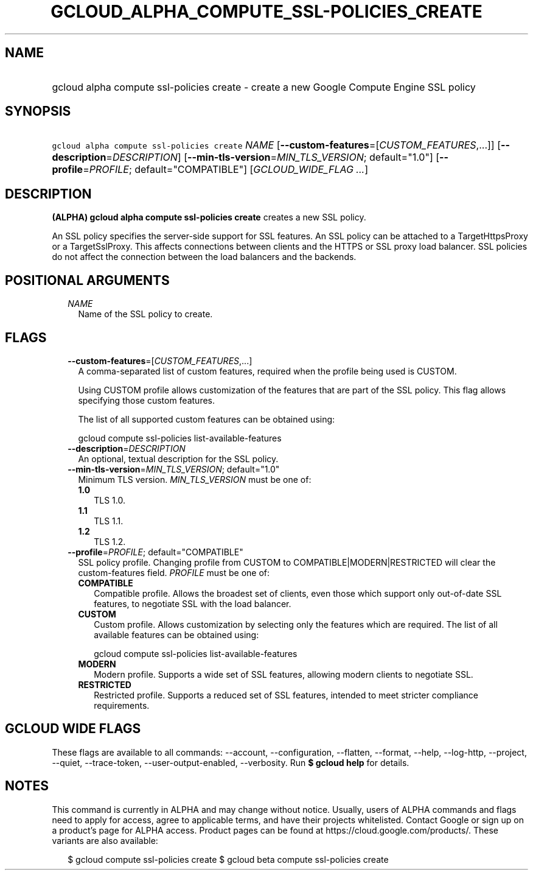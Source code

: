 
.TH "GCLOUD_ALPHA_COMPUTE_SSL\-POLICIES_CREATE" 1



.SH "NAME"
.HP
gcloud alpha compute ssl\-policies create \- create a new Google Compute Engine SSL policy



.SH "SYNOPSIS"
.HP
\f5gcloud alpha compute ssl\-policies create\fR \fINAME\fR [\fB\-\-custom\-features\fR=[\fICUSTOM_FEATURES\fR,...]] [\fB\-\-description\fR=\fIDESCRIPTION\fR] [\fB\-\-min\-tls\-version\fR=\fIMIN_TLS_VERSION\fR;\ default="1.0"] [\fB\-\-profile\fR=\fIPROFILE\fR;\ default="COMPATIBLE"] [\fIGCLOUD_WIDE_FLAG\ ...\fR]



.SH "DESCRIPTION"

\fB(ALPHA)\fR \fBgcloud alpha compute ssl\-policies create\fR creates a new SSL
policy.

An SSL policy specifies the server\-side support for SSL features. An SSL policy
can be attached to a TargetHttpsProxy or a TargetSslProxy. This affects
connections between clients and the HTTPS or SSL proxy load balancer. SSL
policies do not affect the connection between the load balancers and the
backends.



.SH "POSITIONAL ARGUMENTS"

.RS 2m
.TP 2m
\fINAME\fR
Name of the SSL policy to create.


.RE
.sp

.SH "FLAGS"

.RS 2m
.TP 2m
\fB\-\-custom\-features\fR=[\fICUSTOM_FEATURES\fR,...]
A comma\-separated list of custom features, required when the profile being used
is CUSTOM.

Using CUSTOM profile allows customization of the features that are part of the
SSL policy. This flag allows specifying those custom features.

The list of all supported custom features can be obtained using:

.RS 2m
gcloud compute ssl\-policies list\-available\-features
.RE

.TP 2m
\fB\-\-description\fR=\fIDESCRIPTION\fR
An optional, textual description for the SSL policy.

.TP 2m
\fB\-\-min\-tls\-version\fR=\fIMIN_TLS_VERSION\fR; default="1.0"
Minimum TLS version. \fIMIN_TLS_VERSION\fR must be one of:

.RS 2m
.TP 2m
\fB1.0\fR
TLS 1.0.
.TP 2m
\fB1.1\fR
TLS 1.1.
.TP 2m
\fB1.2\fR
TLS 1.2.

.RE
.sp
.TP 2m
\fB\-\-profile\fR=\fIPROFILE\fR; default="COMPATIBLE"
SSL policy profile. Changing profile from CUSTOM to COMPATIBLE|MODERN|RESTRICTED
will clear the custom\-features field. \fIPROFILE\fR must be one of:

.RS 2m
.TP 2m
\fBCOMPATIBLE\fR
Compatible profile. Allows the broadest set of clients, even those which support
only out\-of\-date SSL features, to negotiate SSL with the load balancer.
.TP 2m
\fBCUSTOM\fR
Custom profile. Allows customization by selecting only the features which are
required. The list of all available features can be obtained using:

.RS 2m
gcloud compute ssl\-policies list\-available\-features
.RE

.TP 2m
\fBMODERN\fR
Modern profile. Supports a wide set of SSL features, allowing modern clients to
negotiate SSL.
.TP 2m
\fBRESTRICTED\fR
Restricted profile. Supports a reduced set of SSL features, intended to meet
stricter compliance requirements.


.RE
.RE
.sp

.SH "GCLOUD WIDE FLAGS"

These flags are available to all commands: \-\-account, \-\-configuration,
\-\-flatten, \-\-format, \-\-help, \-\-log\-http, \-\-project, \-\-quiet,
\-\-trace\-token, \-\-user\-output\-enabled, \-\-verbosity. Run \fB$ gcloud
help\fR for details.



.SH "NOTES"

This command is currently in ALPHA and may change without notice. Usually, users
of ALPHA commands and flags need to apply for access, agree to applicable terms,
and have their projects whitelisted. Contact Google or sign up on a product's
page for ALPHA access. Product pages can be found at
https://cloud.google.com/products/. These variants are also available:

.RS 2m
$ gcloud compute ssl\-policies create
$ gcloud beta compute ssl\-policies create
.RE


